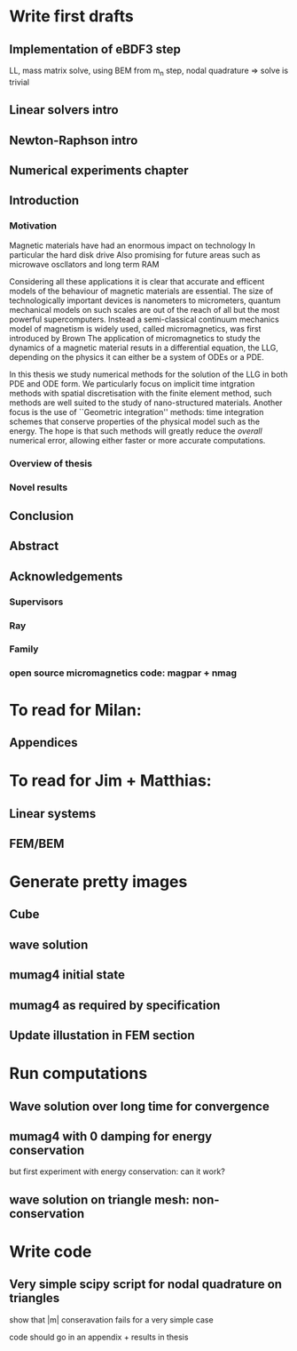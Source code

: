 
* Write first drafts 
** Implementation of eBDF3 step
LL, mass matrix solve, using BEM from m_n step, nodal quadrature => solve is trivial
** Linear solvers intro
** Newton-Raphson intro
** Numerical experiments chapter

** Introduction

*** Motivation
Magnetic materials have had an enormous impact on technology
In particular the hard disk drive 
Also promising for future areas such as microwave oscllators and long term RAM

Considering all these applications it is clear that accurate and efficent models of the behaviour of magnetic materials are essential.
The size of technologically important devices is nanometers to micrometers, quantum mechanical models on such scales are out of the reach of all but the most powerful supercomputers.
Instead a semi-classical continuum mechanics model of magnetism is widely used, called micromagnetics, was first introduced by Brown \cite{brown-first-micromagnetics}
The application of micromagnetics to study the dynamics of a magnetic material resuts in a differential equation, the LLG, depending on the physics it can either be a system of ODEs or a PDE.

In this thesis we study numerical methods for the solution of the LLG in both PDE and ODE form.
We particularly focus on implicit time intgration methods with spatial discretisation with the finite element method, such methods are well suited to the study of nano-structured materials.
Another focus is the use of ``Geometric integration'' methods: time integration schemes that conserve properties of the physical model such as the energy.
The hope is that such methods will greatly reduce the /overall/ numerical error, allowing either faster or more accurate computations.

*** Overview of thesis



*** Novel results


** Conclusion
** Abstract

** Acknowledgements
*** Supervisors
*** Ray
*** Family
*** open source micromagnetics code: magpar + nmag

* To read for Milan: 
** Appendices

* To read for Jim + Matthias: 
** Linear systems
** FEM/BEM

* Generate pretty images
** Cube
** wave solution
** mumag4 initial state
** mumag4 as required by specification
** Update illustation in FEM section

* Run computations
** Wave solution over long time for convergence
** mumag4 with 0 damping for energy conservation
but first experiment with energy conservation: can it work?
** wave solution on triangle mesh: non-conservation


* Write code
** Very simple scipy script for nodal quadrature on triangles
show that |m| conseravation fails for a very simple case

code should go in an appendix + results in thesis


